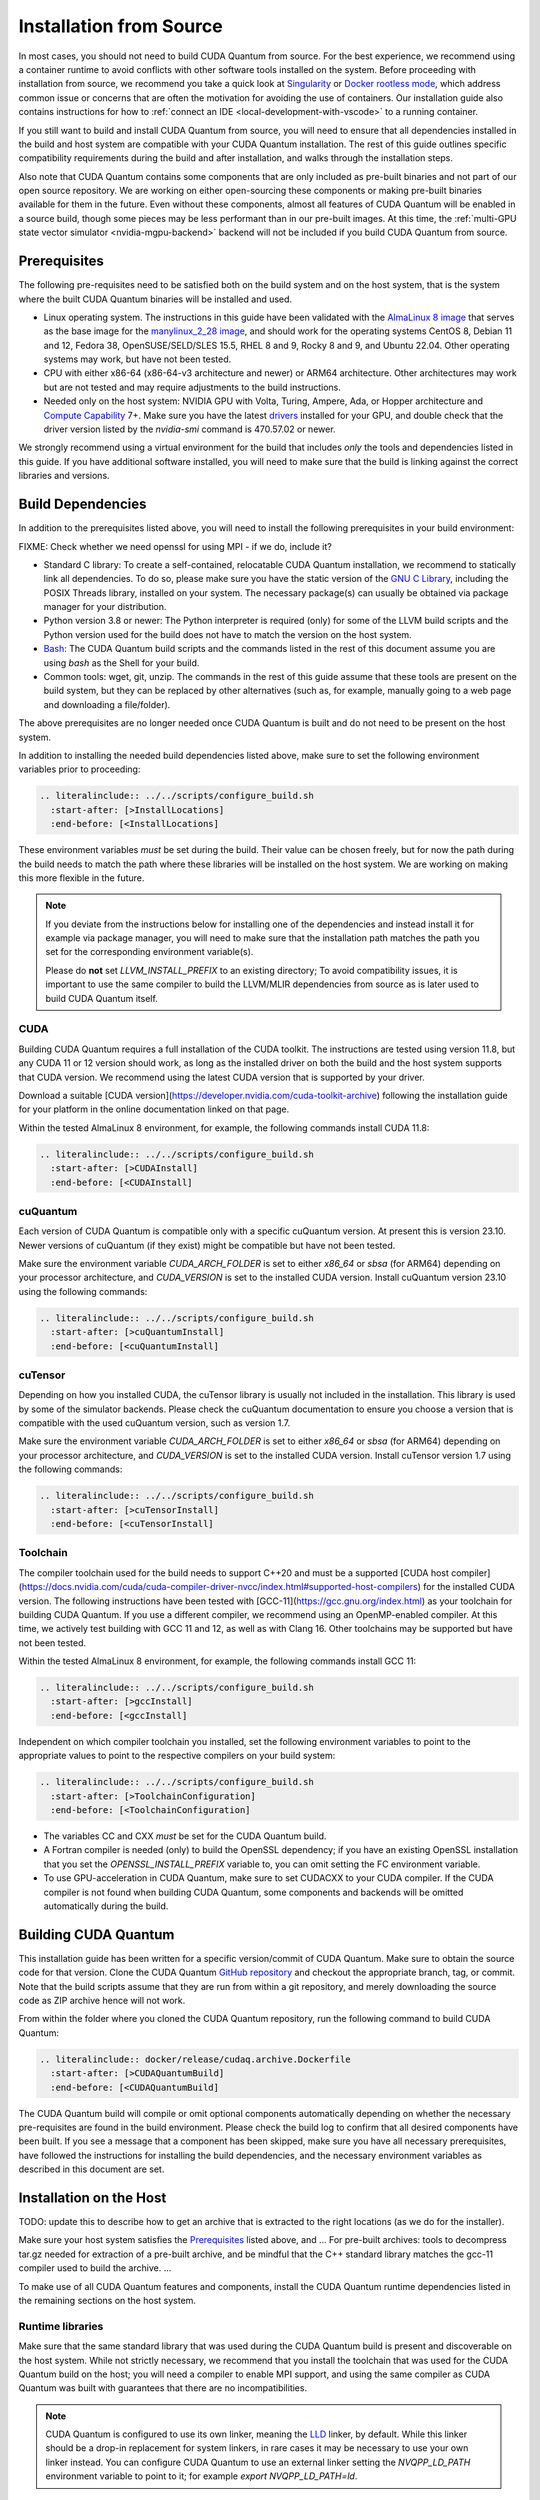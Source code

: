 Installation from Source
*******************************************

In most cases, you should not need to build CUDA Quantum from source. For the
best experience, we recommend using a container runtime to avoid conflicts with
other software tools installed on the system. Before proceeding with
installation from source, we recommend you take a quick look at `Singularity
<https://docs.sylabs.io/guides/2.6/user-guide/faq.html#what-is-so-special-about-singularity>`__
or `Docker rootless mode <https://docs.docker.com/engine/security/rootless/>`__,
which address common issue or concerns that are often the motivation for
avoiding the use of containers. Our installation guide also contains
instructions for how to :ref:`connect an IDE <local-development-with-vscode>` to
a running container.

If you still want to build and install CUDA Quantum from source, you will need
to ensure that all dependencies installed in the build and host system are
compatible with your CUDA Quantum installation. The rest of this guide outlines
specific compatibility requirements during the build and after installation, and
walks through the installation steps.

Also note that CUDA Quantum contains some components that are only included as
pre-built binaries and not part of our open source repository. We are working on
either open-sourcing these components or making pre-built binaries available for
them in the future. Even without these components, almost all features of CUDA
Quantum will be enabled in a source build, though some pieces may be less
performant than in our pre-built images. At this time, the :ref:`multi-GPU state
vector simulator <nvidia-mgpu-backend>` backend will not be included if you
build CUDA Quantum from source.

Prerequisites
------------------------------------

The following pre-requisites need to be satisfied both on the build system and
on the host system, that is the system where the built CUDA Quantum binaries
will be installed and used.

- Linux operating system. The instructions in this guide have been validated
  with the `AlmaLinux 8 image <https://hub.docker.com/u/almalinux>`__ that
  serves as the base image for the `manylinux_2_28 image
  <https://github.com/pypa/manylinux>`__, and should work for the operating
  systems CentOS 8, Debian 11 and 12, Fedora 38, OpenSUSE/SELD/SLES 15.5, RHEL 8
  and 9, Rocky 8 and 9, and Ubuntu 22.04. Other operating systems may work, but
  have not been tested.
- CPU with either x86-64 (x86-64-v3 architecture and newer) or ARM64
  architecture. Other architectures may work but are not tested and may require
  adjustments to the build instructions.
- Needed only on the host system: NVIDIA GPU with Volta, Turing, Ampere, Ada, or
  Hopper architecture and `Compute Capability
  <https://developer.nvidia.com/cuda-gpus>`__ 7+. Make sure you have the latest
  `drivers <https://www.nvidia.com/download/index.aspx>`__ installed for your
  GPU, and double check that the driver version listed by the `nvidia-smi`
  command is 470.57.02 or newer.

We strongly recommend using a virtual environment for the build that includes
*only* the tools and dependencies listed in this guide. If you have additional
software installed, you will need to make sure that the build is linking against
the correct libraries and versions.

Build Dependencies
------------------------------------

In addition to the prerequisites listed above, you will need to install the
following prerequisites in your build environment:

FIXME: Check whether we need openssl for using MPI - if we do, include it?

- Standard C library: To create a self-contained, relocatable CUDA Quantum 
  installation, we recommend to statically link all dependencies. To do so, 
  please make sure you have the static version of the 
  `GNU C Library <https://www.gnu.org/software/libc/>`__, including the
  POSIX Threads library, installed on your system. The necessary package(s) can
  usually be obtained via package manager for your distribution.
- Python version 3.8 or newer: The Python interpreter is required
  (only) for some of the LLVM build scripts and the Python version
  used for the build does not have to match the version on the host
  system.
- `Bash <https://www.gnu.org/software/bash/>`__: The CUDA Quantum build scripts
  and the commands listed in the rest of this document assume you are using
  `bash` as the Shell for your build.
- Common tools: wget, git, unzip. The commands in the rest of this guide assume
  that these tools are present on the build system, but they can be replaced by
  other alternatives (such as, for example, manually going to a web page and
  downloading a file/folder).

The above prerequisites are no longer needed once CUDA Quantum is built and 
do not need to be present on the host system.

In addition to installing the needed build dependencies listed above, make sure
to set the following environment variables prior to proceeding:

.. code-block:: bash

    .. literalinclude:: ../../scripts/configure_build.sh
      :start-after: [>InstallLocations]
      :end-before: [<InstallLocations]

These environment variables *must* be set during the build. Their value can be
chosen freely, but for now the path during the build needs to match the path
where these libraries will be installed on the host system. We are working on
making this more flexible in the future.

.. note::

  If you deviate from the instructions below for installing one of the
  dependencies and instead install it for example via package manager, you will
  need to make sure that the installation path matches the path you set for the
  corresponding environment variable(s).

  Please do **not** set `LLVM_INSTALL_PREFIX` to an existing directory;
  To avoid compatibility issues, it is important to use the same compiler
  to build the LLVM/MLIR dependencies from source as is later used to 
  build CUDA Quantum itself.

CUDA
+++++++++++++++++++++++++++++++

Building CUDA Quantum requires a full installation of the CUDA toolkit.
The instructions are tested using version 11.8, but any CUDA 11 or 12 version
should work, as long as the installed driver on both the build and the host 
system supports that CUDA version. We recommend using the latest CUDA version
that is supported by your driver.

Download a suitable [CUDA version](https://developer.nvidia.com/cuda-toolkit-archive)
following the installation guide for your platform in the online documentation
linked on that page.

Within the tested AlmaLinux 8 environment, for example, the following commands
install CUDA 11.8:

.. code-block:: bash

    .. literalinclude:: ../../scripts/configure_build.sh
      :start-after: [>CUDAInstall]
      :end-before: [<CUDAInstall]

cuQuantum
+++++++++++++++++++++++++++++++

Each version of CUDA Quantum is compatible only with a specific cuQuantum version.
At present this is version 23.10. Newer versions of cuQuantum (if they exist)
might be compatible but have not been tested.

Make sure the environment variable `CUDA_ARCH_FOLDER` is set to either `x86_64`
or `sbsa` (for ARM64) depending on your processor architecture, and `CUDA_VERSION`
is set to the installed CUDA version.
Install cuQuantum version 23.10 using the following commands:

.. code-block:: bash

    .. literalinclude:: ../../scripts/configure_build.sh
      :start-after: [>cuQuantumInstall]
      :end-before: [<cuQuantumInstall]

cuTensor
+++++++++++++++++++++++++++++++

Depending on how you installed CUDA, the cuTensor library is usually not included 
in the installation. This library is used by some of the simulator backends. 
Please check the cuQuantum documentation to ensure you choose a version that is 
compatible with the used cuQuantum version, such as version 1.7.

Make sure the environment variable `CUDA_ARCH_FOLDER` is set to either `x86_64`
or `sbsa` (for ARM64) depending on your processor architecture, and `CUDA_VERSION`
is set to the installed CUDA version.
Install cuTensor version 1.7 using the following commands:

.. code-block:: bash

    .. literalinclude:: ../../scripts/configure_build.sh
      :start-after: [>cuTensorInstall]
      :end-before: [<cuTensorInstall]

Toolchain
+++++++++++++++++++++++++++++++

The compiler toolchain used for the build needs to support C++20 and must be a supported 
[CUDA host compiler](https://docs.nvidia.com/cuda/cuda-compiler-driver-nvcc/index.html#supported-host-compilers)
for the installed CUDA version.
The following instructions have been tested with
[GCC-11](https://gcc.gnu.org/index.html) as your toolchain for building CUDA Quantum.
If you use a different compiler, we recommend using an OpenMP-enabled compiler. At this
time, we actively test building with GCC 11 and 12, as well as with Clang 16. 
Other toolchains may be supported but have not been tested.

Within the tested AlmaLinux 8 environment, for example, the following commands
install GCC 11:

.. code-block:: bash

    .. literalinclude:: ../../scripts/configure_build.sh
      :start-after: [>gccInstall]
      :end-before: [<gccInstall]

Independent on which compiler toolchain you installed, set the following
environment variables to point to the appropriate values to point to the 
respective compilers on your build system:

.. code-block:: bash

    .. literalinclude:: ../../scripts/configure_build.sh
      :start-after: [>ToolchainConfiguration]
      :end-before: [<ToolchainConfiguration]

- The variables CC and CXX *must* be set for the CUDA Quantum build.
- A Fortran compiler is needed (only) to build the OpenSSL dependency; 
  if you have an existing OpenSSL installation that you set the
  `OPENSSL_INSTALL_PREFIX` variable to, you can omit setting the FC 
  environment variable.
- To use GPU-acceleration in CUDA Quantum, make sure to set CUDACXX to 
  your CUDA compiler. If the CUDA compiler is not found when building CUDA Quantum, some components and backends will be omitted automatically during
  the build.

Building CUDA Quantum
------------------------------------

This installation guide has been written for a specific version/commit of CUDA Quantum. 
Make sure to obtain the source code for that version. 
Clone the CUDA Quantum `GitHub repository <https://github.com/NVIDIA/cuda-quantum>`__ and
checkout the appropriate branch, tag, or commit. 
Note that the build scripts assume that they are run from within a git repository, 
and merely downloading the source code as ZIP archive hence will not work.

From within the folder where you cloned the CUDA Quantum repository, run the following
command to build CUDA Quantum:

.. code-block:: bash

    .. literalinclude:: docker/release/cudaq.archive.Dockerfile
      :start-after: [>CUDAQuantumBuild]
      :end-before: [<CUDAQuantumBuild]

The CUDA Quantum build will compile or omit optional components automatically depending
on whether the necessary pre-requisites are found in the build environment.
Please check the build log to confirm that all desired components have been built. If
you see a message that a component has been skipped, make sure you have all necessary 
prerequisites, have followed the instructions for installing the build dependencies, 
and the necessary environment variables as described in this document are set.

Installation on the Host
------------------------------------

TODO: update this to describe how to get an archive that is extracted to 
the right locations (as we do for the installer).

Make sure your host system satisfies the `Prerequisites`_ listed above, and 
...
For pre-built archives:
tools to decompress tar.gz needed for extraction of a pre-built archive, and be mindful that the 
C++ standard library matches the gcc-11 compiler used to build the archive.
...

To make use of all CUDA Quantum features and components, install the CUDA Quantum 
runtime dependencies listed in the remaining sections on the host system.

Runtime libraries
+++++++++++++++++++++++++++++++

Make sure that the same standard library that was used during the
CUDA Quantum build is present and discoverable on the host system.
While not strictly necessary, we recommend that you install the toolchain 
that was used for the CUDA Quantum build on the host; you will need a compiler
to enable MPI support, and using the same compiler as CUDA Quantum was built with
guarantees that there are no incompatibilities.

.. note:: 
  CUDA Quantum is configured to use its own linker, meaning the 
  `LLD <https://lld.llvm.org/>`__ linker, by default. While this linker should be 
  a drop-in replacement for system linkers, in rare cases it may be necessary to use
  your own linker instead. You can configure CUDA Quantum to use an external linker 
  setting the `NVQPP_LD_PATH` environment variable to point to it; for example
  `export NVQPP_LD_PATH=ld`.

Additionally, you will need to install the necessary CUDA runtime libraries to use
GPU-acceleration in CUDA Quantum. While not necessary, we recommend installing 
the complete CUDA toolkit like you did for the CUDA Quantum build.
If you prefer to only install the minimal set of runtime libraries, the following 
commands, for example, install the necessary packages for the AlmaLinux 8 environment:

.. code-block:: bash

    .. literalinclude:: ../../scripts/configure_build.sh
      :start-after: [>CUDARTInstall]
      :end-before: [<CUDARTInstall]

.. FIXME: I THINK WE CAN JUST STATICALLY LINK IT SO THAT IT IS NOT REQUIRED
.. To be able to execute code on remote backends, you may have to install OpenSSL on the host system. 

MPI
+++++++++++++++++++++++++++++++

To work with all CUDA Quantum backends, a CUDA-aware MPI installation
is required. Different MPI implementations are supported via a plugin infrastructure
in CUDA Quantum. CUDA Quantum includes the necessary plugin for OpenMPI and MPICH.
Any other MPI implementation requires implementing the plugin yourself, and activating
it in a final step after installing CUDA Quantum on the host system.

Assuming you have an existing CUDA-aware MPI installation on your host system, and
a working C++ toolchain, you can active MPI support in CUDA Quantum by executing
the `activate_custom_mpi.sh` script included in the CUDA Quantum `distributed_interfaces` directory.
.. For more information about building and activating MPI plugins, see :ref:`this section <>`.

TODO: Code snippet

If you do not have an existing CUDA-aware MPI installation, you can build one from source
before activating the MPI plugin. 
The following commands build a sufficient CUDA-aware OpenMPI installation.
To make best use of MPI, we recommend a more fully featured installation including
additional configurations that fit your host system.
The commands below assume you have the necessary prerequisites for the OpenMPI build
installed on the build system. Within the tested AlmaLinux 8 environment, for example,
the packages `autoconf`, `libtool`, `flex`, and `make` need to be installed.

.. code-block:: bash

    .. literalinclude:: ../../scripts/configure_build.sh
      :start-after: [>OpenMPIBuild]
      :end-before: [<OpenMPIBuild]